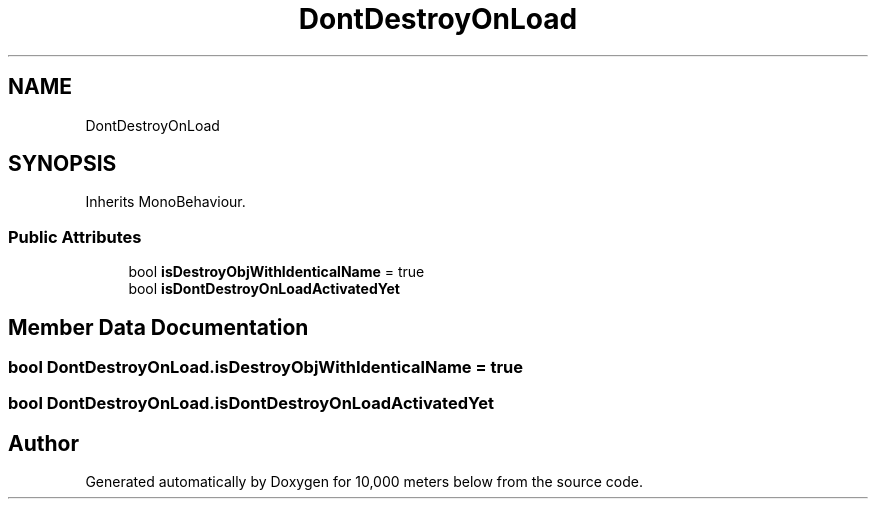 .TH "DontDestroyOnLoad" 3 "Sun Dec 12 2021" "10,000 meters below" \" -*- nroff -*-
.ad l
.nh
.SH NAME
DontDestroyOnLoad
.SH SYNOPSIS
.br
.PP
.PP
Inherits MonoBehaviour\&.
.SS "Public Attributes"

.in +1c
.ti -1c
.RI "bool \fBisDestroyObjWithIdenticalName\fP = true"
.br
.ti -1c
.RI "bool \fBisDontDestroyOnLoadActivatedYet\fP"
.br
.in -1c
.SH "Member Data Documentation"
.PP 
.SS "bool DontDestroyOnLoad\&.isDestroyObjWithIdenticalName = true"

.SS "bool DontDestroyOnLoad\&.isDontDestroyOnLoadActivatedYet"


.SH "Author"
.PP 
Generated automatically by Doxygen for 10,000 meters below from the source code\&.
